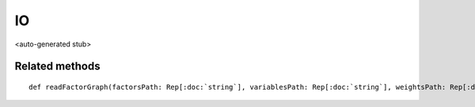 
.. role:: black
.. role:: gray
.. role:: silver
.. role:: white
.. role:: maroon
.. role:: red
.. role:: fuchsia
.. role:: pink
.. role:: orange
.. role:: yellow
.. role:: lime
.. role:: green
.. role:: olive
.. role:: teal
.. role:: cyan
.. role:: aqua
.. role:: blue
.. role:: navy
.. role:: purple

.. _IO:

IO
==

<auto-generated stub>

Related methods
---------------

.. parsed-literal::

  :maroon:`def` readFactorGraph(factorsPath: Rep[:doc:`string`], variablesPath: Rep[:doc:`string`], weightsPath: Rep[:doc:`string`], edgesPath: Rep[:doc:`string`]): Rep[:doc:`factorgraph`]




